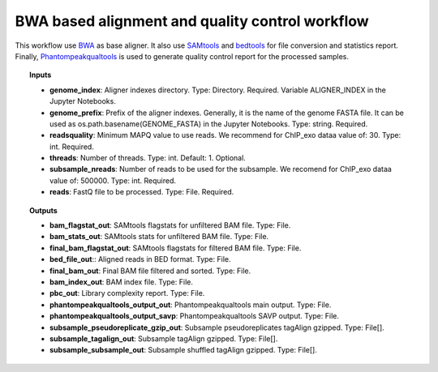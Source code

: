 BWA based alignment and quality control workflow
^^^^^^^^^^^^^^^^^^^^^^^^^^^^^^^^^^^^^^^^^^^^^^^^

This workflow use `BWA`_ as base aligner. It also use `SAMtools`_ and `bedtools`_ for file conversion and statistics
report. Finally, `Phantompeakqualtools`_ is used to generate quality control report for the processed samples.

.. image:: /_images/chip-seq-alignment-workflow.png
    :width: 800px
    :align: center
    :alt: BWA based alignment and quality control workflow

.. topic:: Inputs

    * **genome_index**: Aligner indexes directory.
      Type: Directory. Required. Variable ALIGNER_INDEX in the Jupyter Notebooks.
    * **genome_prefix**: Prefix of the aligner indexes. Generally, it is the name of the genome FASTA file.
      It can be used as os.path.basename(GENOME_FASTA) in the Jupyter Notebooks.
      Type: string. Required.
    * **readsquality**:
      Minimum MAPQ value to use reads. We recommend for ChIP_exo dataa value of: 30.
      Type: int. Required.
    * **threads**: Number of threads.
      Type: int. Default: 1. Optional.
    * **subsample_nreads**: Number of reads to be used for the subsample.
      We recomend for ChIP_exo dataa value of: 500000.
      Type: int. Required.
    * **reads**: FastQ file to be processed.
      Type: File. Required.

.. topic:: Outputs

    * **bam_flagstat_out**: SAMtools flagstats for unfiltered BAM file. Type: File.
    * **bam_stats_out**: SAMtools stats for unfiltered BAM file. Type: File.
    * **final_bam_flagstat_out**: SAMtools flagstats for filtered BAM file. Type: File.
    * **bed_file_out**:: Aligned reads in BED format. Type: File.
    * **final_bam_out**: Final BAM file filtered and sorted. Type: File.
    * **bam_index_out**: BAM index file. Type: File.
    * **pbc_out**: Library complexity report. Type: File.
    * **phantompeakqualtools_output_out**: Phantompeakqualtools main output. Type: File.
    * **phantompeakqualtools_output_savp**: Phantompeakqualtools SAVP output. Type: File.
    * **subsample_pseudoreplicate_gzip_out**: Subsample pseudoreplicates tagAlign gzipped. Type: File[].
    * **subsample_tagalign_out**: Subsample tagAlign gzipped. Type: File[].
    * **subsample_subsample_out**: Subsample shuffled tagAlign gzipped. Type: File[].

.. _BWA: http://bio-bwa.sourceforge.net/
.. _SAMtools: http://www.htslib.org/
.. _bedtools: https://bedtools.readthedocs.io/en/latest/
.. _Phantompeakqualtools: https://github.com/kundajelab/phantompeakqualtools
